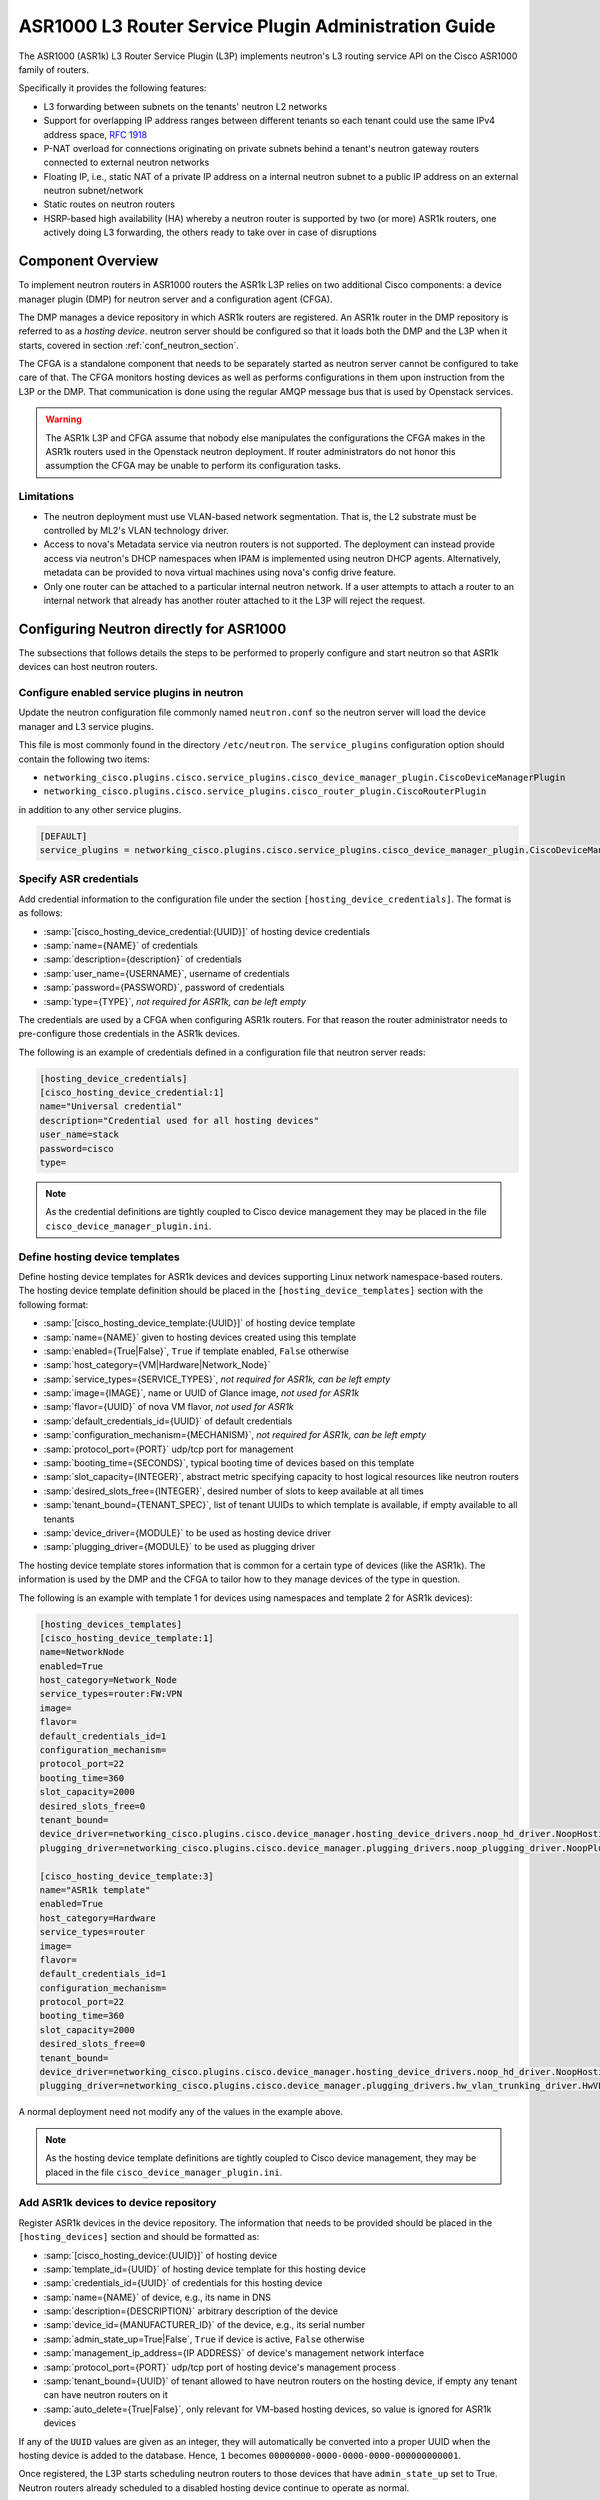 =====================================================
ASR1000 L3 Router Service Plugin Administration Guide
=====================================================

The ASR1000 (ASR1k) L3 Router Service Plugin (L3P) implements neutron's L3
routing service API on the Cisco ASR1000 family of routers.

Specifically it provides the following features:

* L3 forwarding between subnets on the tenants' neutron L2 networks
* Support for overlapping IP address ranges between different tenants so
  each tenant could use the same IPv4 address space, :rfc:`1918`
* P-NAT overload for connections originating on private subnets behind a
  tenant's neutron gateway routers connected to external neutron networks
* Floating IP, i.e., static NAT of a private IP address on a internal neutron
  subnet to a public IP address on an external neutron subnet/network
* Static routes on neutron routers
* HSRP-based high availability (HA) whereby a neutron router is supported by
  two (or more) ASR1k routers, one actively doing L3 forwarding, the others
  ready to take over in case of disruptions

Component Overview
~~~~~~~~~~~~~~~~~~
To implement neutron routers in ASR1000 routers the ASR1k L3P relies on two
additional Cisco components: a device manager plugin (DMP) for neutron server
and a configuration agent (CFGA).

The DMP manages a device repository in which ASR1k routers are registered. An
ASR1k router in the DMP repository is referred to as a *hosting device*.
neutron server should be configured so that it loads both the DMP and the
L3P when it starts, covered in section :ref:`conf_neutron_section`.

The CFGA is a standalone component that needs to be separately started as
neutron server cannot be configured to take care of that. The CFGA monitors
hosting devices as well as performs configurations in them upon instruction
from the L3P or the DMP. That communication is done using the regular AMQP
message bus that is used by Openstack services.

.. warning:: The ASR1k L3P and CFGA assume that nobody else manipulates the
    configurations the CFGA makes in the ASR1k routers used in the Openstack
    neutron deployment. If router administrators do not honor this
    assumption the CFGA may be unable to perform its configuration tasks.

Limitations
^^^^^^^^^^^
* The neutron deployment must use VLAN-based network segmentation. That is, the
  L2 substrate must be controlled by ML2's VLAN technology driver.
* Access to nova's Metadata service via neutron routers is not supported.
  The deployment can instead provide access via neutron's DHCP namespaces when
  IPAM is implemented using neutron DHCP agents. Alternatively, metadata can
  be provided to nova virtual machines using nova's config drive feature.
* Only one router can be attached to a particular internal neutron network.
  If a user attempts to attach a router to an internal network that already has
  another router attached to it the L3P will reject the request.

.. _conf_neutron_section:

Configuring Neutron directly for ASR1000
~~~~~~~~~~~~~~~~~~~~~~~~~~~~~~~~~~~~~~~~

The subsections that follows details the steps to be performed to properly
configure and start neutron so that ASR1k devices can host neutron routers.

Configure enabled service plugins in neutron
^^^^^^^^^^^^^^^^^^^^^^^^^^^^^^^^^^^^^^^^^^^^
Update the neutron configuration file commonly named ``neutron.conf`` so
the neutron server will load the device manager and L3 service plugins.

This file is most commonly found in the directory ``/etc/neutron``. The
``service_plugins`` configuration option should contain the following two
items:

* ``networking_cisco.plugins.cisco.service_plugins.cisco_device_manager_plugin.CiscoDeviceManagerPlugin``
* ``networking_cisco.plugins.cisco.service_plugins.cisco_router_plugin.CiscoRouterPlugin``

in addition to any other service plugins.

.. code-block:: ini

    [DEFAULT]
    service_plugins = networking_cisco.plugins.cisco.service_plugins.cisco_device_manager_plugin.CiscoDeviceManagerPlugin,networking_cisco.plugins.cisco.service_plugins.cisco_router_plugin.CiscoRouterPlugin

.. end

.. _cred_def_section:

Specify ASR credentials
^^^^^^^^^^^^^^^^^^^^^^^
Add credential information to the configuration file under the section
``[hosting_device_credentials]``. The format is as follows:

* :samp:`[cisco_hosting_device_credential:{UUID}]` of hosting device credentials
* :samp:`name={NAME}` of credentials
* :samp:`description={description}` of credentials
* :samp:`user_name={USERNAME}`, username of credentials
* :samp:`password={PASSWORD}`, password of credentials
* :samp:`type={TYPE}`, *not required for ASR1k, can be left empty*


The credentials are used by a CFGA when configuring ASR1k routers. For
that reason the router administrator needs to pre-configure those
credentials in the ASR1k devices.

The following is an example of credentials defined in a configuration file
that neutron server reads:

.. _cred_example:

.. code-block:: ini

    [hosting_device_credentials]
    [cisco_hosting_device_credential:1]
    name="Universal credential"
    description="Credential used for all hosting devices"
    user_name=stack
    password=cisco
    type=

.. end

.. note::
  As the credential definitions are tightly coupled to Cisco device
  management they may be placed in the file
  ``cisco_device_manager_plugin.ini``.

Define hosting device templates
^^^^^^^^^^^^^^^^^^^^^^^^^^^^^^^
Define hosting device templates for ASR1k devices and devices supporting
Linux network namespace-based routers.  The hosting device template
definition should be placed in the ``[hosting_device_templates]`` section
with the following format:

* :samp:`[cisco_hosting_device_template:{UUID}]` of hosting device template
* :samp:`name={NAME}` given to hosting devices created using this template
* :samp:`enabled={True|False}`, ``True`` if template enabled, ``False`` otherwise
* :samp:`host_category={VM|Hardware|Network_Node}`
* :samp:`service_types={SERVICE_TYPES}`, *not required for ASR1k, can be left empty*
* :samp:`image={IMAGE}`, name or UUID of Glance image, *not used for ASR1k*
* :samp:`flavor={UUID}` of nova VM flavor, *not used for ASR1k*
* :samp:`default_credentials_id={UUID}` of default credentials
* :samp:`configuration_mechanism={MECHANISM}`, *not required for ASR1k, can be left empty*
* :samp:`protocol_port={PORT}` udp/tcp port for management
* :samp:`booting_time={SECONDS}`, typical booting time of devices based on this template
* :samp:`slot_capacity={INTEGER}`, abstract metric specifying capacity to host logical resources like neutron routers
* :samp:`desired_slots_free={INTEGER}`, desired number of slots to keep available at all times
* :samp:`tenant_bound={TENANT_SPEC}`, list of tenant UUIDs to which template is available, if empty available to all tenants
* :samp:`device_driver={MODULE}` to be used as hosting device driver
* :samp:`plugging_driver={MODULE}` to be used as plugging driver


The hosting device template stores information that is common for a
certain type of devices (like the ASR1k). The information is used by the DMP
and the CFGA to tailor how to they manage devices of the type in question.

The following is an example with template 1 for devices using namespaces
and template 2 for ASR1k devices):

.. _hdt_example:

.. code-block:: ini

    [hosting_devices_templates]
    [cisco_hosting_device_template:1]
    name=NetworkNode
    enabled=True
    host_category=Network_Node
    service_types=router:FW:VPN
    image=
    flavor=
    default_credentials_id=1
    configuration_mechanism=
    protocol_port=22
    booting_time=360
    slot_capacity=2000
    desired_slots_free=0
    tenant_bound=
    device_driver=networking_cisco.plugins.cisco.device_manager.hosting_device_drivers.noop_hd_driver.NoopHostingDeviceDriver
    plugging_driver=networking_cisco.plugins.cisco.device_manager.plugging_drivers.noop_plugging_driver.NoopPluggingDriver

    [cisco_hosting_device_template:3]
    name="ASR1k template"
    enabled=True
    host_category=Hardware
    service_types=router
    image=
    flavor=
    default_credentials_id=1
    configuration_mechanism=
    protocol_port=22
    booting_time=360
    slot_capacity=2000
    desired_slots_free=0
    tenant_bound=
    device_driver=networking_cisco.plugins.cisco.device_manager.hosting_device_drivers.noop_hd_driver.NoopHostingDeviceDriver
    plugging_driver=networking_cisco.plugins.cisco.device_manager.plugging_drivers.hw_vlan_trunking_driver.HwVLANTrunkingPlugDriver

.. end

A normal deployment need not modify any of the values in the example above.

.. note::
  As the hosting device template definitions are tightly coupled to Cisco
  device management, they may be placed in the file
  ``cisco_device_manager_plugin.ini``.

Add ASR1k devices to device repository
^^^^^^^^^^^^^^^^^^^^^^^^^^^^^^^^^^^^^^
Register ASR1k devices in the device repository. The information that
needs to be provided should be placed in the ``[hosting_devices]``
section and should be formatted as:

* :samp:`[cisco_hosting_device:{UUID}]` of hosting device
* :samp:`template_id={UUID}` of hosting device template for this hosting device
* :samp:`credentials_id={UUID}` of credentials for this hosting device
* :samp:`name={NAME}` of device, e.g., its name in DNS
* :samp:`description={DESCRIPTION}` arbitrary description of the device
* :samp:`device_id={MANUFACTURER_ID}` of the device, e.g., its serial number
* :samp:`admin_state_up=True|False`, ``True`` if device is active, ``False`` otherwise
* :samp:`management_ip_address={IP ADDRESS}` of device's management network interface
* :samp:`protocol_port={PORT}` udp/tcp port of hosting device's management process
* :samp:`tenant_bound={UUID}` of tenant allowed to have neutron routers on the hosting device, if empty any tenant can have neutron routers on it
* :samp:`auto_delete={True|False}`, only relevant for VM-based hosting devices, so value is ignored for ASR1k devices


If any of the ``UUID`` values are given as an integer, they will
automatically be converted into a proper UUID when the hosting device is
added to the database. Hence, ``1`` becomes
``00000000-0000-0000-0000-000000000001``.

Once registered, the L3P starts scheduling neutron routers to those devices
that have ``admin_state_up`` set to True. Neutron routers already scheduled
to a disabled hosting device continue to operate as normal.

In the example below, two ASR1k routers are registered as hosting devices
based on hosting device template 3 and to use credentials 1 as defined in
the earlier :ref:`credentials <cred_example>` and :ref:`hosting device template <hdt_example>`
examples:

.. code-block:: ini

    [hosting_devices]
    [cisco_hosting_device:3]
    template_id=3
    credentials_id=1
    name="ASR1k device 1"
    description="ASR1k in rack 2"
    device_id=SN:abcd1234efgh
    admin_state_up=True
    management_ip_address=10.0.100.5
    protocol_port=22
    tenant_bound=
    auto_delete=False

    [cisco_hosting_device:5]
    template_id=3
    credentials_id=1
    name="ASR1k device 2"
    description="ASR1k in rack 5"
    device_id=SN:efgh5678ijkl
    admin_state_up=True
    management_ip_address=10.0.100.6
    protocol_port=22
    tenant_bound=
    auto_delete=False

.. end

The ASR1k routers have to be configured by the router administrator to
accept the credentials specified in the hosting device database record.

The plugging driver for VLAN trunking needs to be configured with the
ASR1k interfaces to use for tenant data traffic. This information is
placed in the section ``[plugging_drivers]`` and  should be structured as
follows:

* :samp:`[HwVLANTrunkingPlugDriver:{UUID}]` of hosting device
* :samp:`internal_net_interface_{NUMBER}={NETWORK_SPEC}:{INTERFACE_NAME}`
* :samp:`external_net_interface_{NUMBER}={NETWORK_SPEC}:{INTERFACE_NAME}`

The ``NETWORK_SPEC`` can be ``*``, which matches any network UUID, or a
specific network UUID, or a comma separated list of network UUIDs.

The example below illustrates how to specify that ``Port-channel 10``
in for hosting devices 3 and 4 will carry all tenant network traffic:

.. code-block:: ini

    [plugging_drivers]
    [HwVLANTrunkingPlugDriver:3]
    internal_net_interface_1=*:Port-channel10
    external_net_interface_1=*:Port-channel10

    [HwVLANTrunkingPlugDriver:5]
    internal_net_interface_1=*:Port-channel10
    external_net_interface_1=*:Port-channel10

.. end

.. note::
  As the hosting device definitions and plugging driver configurations
  are tightly coupled to Cisco device management, they may be placed in
  the file ``cisco_device_manager_plugin.ini``.

Define router types
^^^^^^^^^^^^^^^^^^^
Define router types for neutron routers to be hosted in devices supporting
Linux network namespaces and in ASR1k devices.  The information that
needs to be provided should be placed in the ``[router_types]`` section.
The following is the format:

* :samp:`[cisco_router_type:{UUID}]` of router type
* :samp:`name={NAME}` of router type, should preferably be unique
* :samp:`description={DESCRIPTION}` of router type
* :samp:`template_id={UUID}` of hosting device template for this router type
* :samp:`ha_enabled_by_default={True|False}`, ``True`` if HA should be enabled by default, False otherwise
* :samp:`shared={True|False}`, ``True`` if routertype is available to all tenants, ``False`` otherwise
* :samp:`slot_need={NUMBER}` of slots this router type consumes in hosting devices
* :samp:`scheduler={MODULE}` to be used as scheduler for router of this type
* :samp:`driver={MODULE}` to be used by router plugin as router type driver
* :samp:`cfg_agent_service_helper={MODULE}` to be used by CFGA as service helper driver
* :samp:`cfg_agent_driver={MODULE}` to be used by CFGA agent for device configurations


A router type is associated with a hosting device template. Neutron routers
based on a particular router type will only be scheduled to hosting devices
based on the same hosting device template.

In the example below a router type is defined for neutron routers
implemented as Linux network namespaces and for neutron routers implemented
in ASR1k devices. The hosting device templates refers to the ones defined
in the earlier :ref:`hosting device template example <hdt_example>`:

.. code-block:: ini

    [router_types]
    [cisco_router_type:1]
    name=Namespace_Neutron_router
    description="Neutron router implemented in Linux network namespace"
    template_id=1
    ha_enabled_by_default=False
    shared=True
    slot_need=0
    scheduler=
    driver=
    cfg_agent_service_helper=
    cfg_agent_driver=

    [cisco_router_type:3]
    name=ASR1k_router
    description="Neutron router implemented in Cisco ASR1k device"
    template_id=3
    ha_enabled_by_default=True
    shared=True
    slot_need=2
    scheduler=networking_cisco.plugins.cisco.l3.schedulers.l3_router_hosting_device_scheduler.L3RouterHostingDeviceHARandomScheduler
    driver=networking_cisco.plugins.cisco.l3.drivers.asr1k.asr1k_routertype_driver.ASR1kL3RouterDriver
    cfg_agent_service_helper=networking_cisco.plugins.cisco.cfg_agent.service_helpers.routing_svc_helper.RoutingServiceHelper
    cfg_agent_driver=networking_cisco.plugins.cisco.cfg_agent.device_drivers.asr1k.asr1k_routing_driver.ASR1kRoutingDriver

.. end

A normal deployment need not modify any of the values in the example above
as long as the templates referred to are correct.

To ensure all neutron routers created by users are scheduled onto the ASR1k
devices, the ``default_router_type`` configuration option in the
``[routing]`` section should be set to the name of the router type
defined for ASR1k devices. For the example above, this would be done by:

.. code-block:: ini

    [routing]
    default_router_type = ASR1k_router

.. end

.. note::
  As the router type definitions are tightly coupled to Cisco ASR1000 L3
  router service plugin, they may be placed in the file
  ``cisco_router_plugin.ini``.

Make services use correct configuration files
^^^^^^^^^^^^^^^^^^^^^^^^^^^^^^^^^^^^^^^^^^^^^
Include the configuration files on the command line when the neutron-server
and configuration agent is started. For example:

    .. code-block:: console

       $ /usr/local/bin/neutron-server --config-file /etc/neutron/neutron
         .conf \
         --config-file /etc/neutron/plugins/ml2/ml2_conf.ini \
         --config-file /etc/neutron/plugins/ml2/ml2_conf_cisco.ini \
         --config-file /etc/neutron/plugins/cisco/cisco_router_plugin.ini \
         --config-file /etc/neutron/plugins/cisco/cisco_device_manager_plugin.ini

    .. end

It looks similarly for the configuration agent:

.. code-block:: console

       $ /usr/local/bin/neutron-cisco-cfg-agent \
         --config-file /etc/neutron/neutron.conf \
         --config-file /etc/neutron/plugins/cisco/cisco_cfg_agent.ini \
         --config-file /etc/neutron/plugins/cisco/cisco_router_plugin.ini \
         --config-file /etc/neutron/plugins/cisco/cisco_device_manager_plugin.ini

    .. end

High-Availability for Neutron Routers in ASR1k devices
~~~~~~~~~~~~~~~~~~~~~~~~~~~~~~~~~~~~~~~~~~~~~~~~~~~~~~
The HA is implemented using the HSRP feature of IOS XE.

When a user creates a neutron router that has HA enabled, the L3P will
automatically create a second neutron router with the same name but with
``_HA_backup_1`` added to the name. This second router is referred to as a
*redundancy router* and it is hidden from non-admin users. The HA-enabled
router the user created is referred to as the *user-visible router*.

The router-list command issued by a neutron *admin* user returns both the
user-visible and redundancy HA routers (list below has been truncated for
clarity):

.. code-block:: console

    (keystone_admin)$ neutron router-list
    +--------------------------------------+---------------------------------+---------------------------------------------------------------------------------------------------------------------------------------------+
    | id                                   | name                            | external_gateway_info                                                                                                                       |
    +--------------------------------------+---------------------------------+---------------------------------------------------------------------------------------------------------------------------------------------+
    | 0924ad2f-9858-4f2c-b4ea-f2aff15da682 | router1_HA_backup_1             | {"network_id": "09ec988a-948e-42da-b5d1-b15c341f653c", "external_fixed_ips": [{"subnet_id": "e732b00d-027c-45d4-a68a-10f1535000f4",         |
    |                                      |                                 | "ip_address": "172.16.6.35"}]}                                                                                                              |
    | 2c8265be-6df1-49eb-b8e9-e8c0aea19f44 | router1                         | {"network_id": "09ec988a-948e-42da-b5d1-b15c341f653c", "external_fixed_ips": [{"subnet_id": "e732b00d-027c-45d4-a68a-10f1535000f4",         |
    |                                      |                                 | "ip_address": "172.16.6.34"}]}                                                                                                              |
                     ...                                  ...                                                                           ...
    +--------------------------------------+---------------------------------+---------------------------------------------------------------------------------------------------------------------------------------------+

.. end

The same router-list command issued by a *non-admin* user returns only the
user-visible HA router:

.. code-block:: console

    (keystone_regular)$ neutron router-list
    +--------------------------------------+---------+--------------------------------------------------------------------------------------------------------------------------------------------------------------------+
    | id                                   | name    | external_gateway_info                                                                                                                                              |
    +--------------------------------------+---------+--------------------------------------------------------------------------------------------------------------------------------------------------------------------+
    | 2c8265be-6df1-49eb-b8e9-e8c0aea19f44 | router1 | {"network_id": "09ec988a-948e-42da-b5d1-b15c341f653c", "external_fixed_ips": [{"subnet_id": "e732b00d-027c-45d4-a68a-10f1535000f4", "ip_address": "172.16.6.34"}]} |
    +--------------------------------------+---------+--------------------------------------------------------------------------------------------------------------------------------------------------------------------+

.. end

The L3P uses a HA aware scheduler that will schedule the user-visible router
and its redundancy router on different ASR1k devices. The CFGAs managing those
ASR1k devices apply configurations for the user-visible router and its
redundancy router so that they form a HSRP-based HA pair.

External Network Connectivity and Global Routers
~~~~~~~~~~~~~~~~~~~~~~~~~~~~~~~~~~~~~~~~~~~~~~~~
Connectivity to external networks for neutron routers in the ASR1k is provided
using interfaces in the global VRF of the ASR1k. The L3P represents an ASR1k's
global VRF with a special neutron router referred to as a *global* neutron
router. Global routers are only visible to admin users.

When a neutron gateway router has been scheduled to an ASR1k device, the L3P
automatically creates a global router that is scheduled to that ASR1k. This
global router will have regular router ports on every subnet of an external
neutron network. Furthermore, the global router can be connected to several
external networks if there are neutron gateway routers on the same ASR1k device
that are attached to those networks.

Continuing the example above where the HA routers were discussed, the full
list of routers are shown below:

.. code-block:: console

    (keystone_admin)$ neutron router-list
    +--------------------------------------+---------------------------------+------------------------------------------------------------------------------------------------------------------------------------------------------+
    | id                                   | name                            | external_gateway_info                                                                                                                                |
    +--------------------------------------+---------------------------------+------------------------------------------------------------------------------------------------------------------------------------------------------+
    | 0924ad2f-9858-4f2c-b4ea-f2aff15da682 | router1_HA_backup_1             | {"network_id": "09ec988a-948e-42da-b5d1-b15c341f653c", "external_fixed_ips": [{"subnet_id": "e732b00d-027c-45d4-a68a-10f1535000f4", "ip_address":    |
    |                                      |                                 | "172.16.6.35"}]}                                                                                                                                     |
    | 2c8265be-6df1-49eb-b8e9-e8c0aea19f44 | router1                         | {"network_id": "09ec988a-948e-42da-b5d1-b15c341f653c", "external_fixed_ips": [{"subnet_id": "e732b00d-027c-45d4-a68a-10f1535000f4", "ip_address":    |
    |                                      |                                 | "172.16.6.34"}]}                                                                                                                                     |
    | 5826d408-1fa3-4e01-b98a-8990060a8902 | Global-router-0000-000000000003 | null                                                                                                                                                 |
    | 66dba329-468c-4b15-8626-97a86afeaf79 | Global-router-0000-000000000005 | null                                                                                                                                                 |
    | 71336018-6390-4142-951a-f18d2f028a77 | Logical-Global-router           | null                                                                                                                                                 |
    +--------------------------------------+---------------------------------+------------------------------------------------------------------------------------------------------------------------------------------------------+

.. end

It shows two global routers: ``Global-router-0000-000000000003`` and
``Global-router-0000-000000000005``.  The table also contains a router named
``Logical-Global-router``. HSRP-based HA is also used for the global routers.
The logical global router stores HA information for the global routers, most
importantly the HSRP VIP addresses. It only exists in the neutron database and
is never explicitly seen by the CFGA.

The reason why there are two global routers in this example is the two HA
routers (the user-visible one and its redundancy) have the gateway set and are
scheduled to different ASR1k devices.

The details of router1 (see below) reveal that it has external gateway set to
subnet ``e732b00d-027c-45d4-a68a-10f1535000f4``. The
``routerhost:hosting_device`` field shows that it has been scheduled to hosting
device ``00000000-0000-0000-0000-000000000003``.

.. code-block:: console

    (keystone_admin)$ neutron router-show router1
    +-------------------------------------------------+-----------------------------------------------------------------------------------------------------------------------------------------------------------------------------+
    | Field                                           | Value                                                                                                                                                                       |
    +-------------------------------------------------+-----------------------------------------------------------------------------------------------------------------------------------------------------------------------------+
    | admin_state_up                                  | True                                                                                                                                                                        |
    | cisco_ha:details                                | {"redundancy_routers": [{"priority": 97, "state": "STANDBY", "id": "0924ad2f-9858-4f2c-b4ea-f2aff15da682"}], "probe_connectivity": false, "priority": 100, "state":         |
    |                                                 | "ACTIVE", "redundancy_level": 1, "type": "HSRP"}                                                                                                                            |
    | cisco_ha:enabled                                | True                                                                                                                                                                        |
    | description                                     |                                                                                                                                                                             |
    | external_gateway_info                           | {"network_id": "09ec988a-948e-42da-b5d1-b15c341f653c", "external_fixed_ips": [{"subnet_id": "e732b00d-027c-45d4-a68a-10f1535000f4", "ip_address": "172.16.6.34"}]}          |
    | id                                              | 2c8265be-6df1-49eb-b8e9-e8c0aea19f44                                                                                                                                        |
    | name                                            | router1                                                                                                                                                                     |
    | routerhost:hosting_device                       | 00000000-0000-0000-0000-000000000003                                                                                                                                        |
    | routerrole:role                                 |                                                                                                                                                                             |
    | routertype-aware-scheduler:auto_schedule        | True                                                                                                                                                                        |
    | routertype-aware-scheduler:share_hosting_device | True                                                                                                                                                                        |
    | routertype:id                                   | 00000000-0000-0000-0000-000000000003                                                                                                                                        |
    | routes                                          |                                                                                                                                                                             |
    | status                                          | ACTIVE                                                                                                                                                                      |
    | tenant_id                                       | fb99eb6f915342e399894a35f911b515                                                                                                                                            |
    +-------------------------------------------------+-----------------------------------------------------------------------------------------------------------------------------------------------------------------------------+

.. end

The details of ``Global-router-0000-000000000003`` (see below) show that it is
also scheduled to hosting device ``00000000-0000-0000-0000-000000000003``.

.. code-block:: console

    (keystone_admin)$ neutron router-show Global-router-0000-000000000003
    +-------------------------------------------------+--------------------------------------+
    | Field                                           | Value                                |
    +-------------------------------------------------+--------------------------------------+
    | admin_state_up                                  | True                                 |
    | cisco_ha:enabled                                | False                                |
    | description                                     |                                      |
    | external_gateway_info                           |                                      |
    | id                                              | 5826d408-1fa3-4e01-b98a-8990060a8902 |
    | name                                            | Global-router-0000-000000000003      |
    | routerhost:hosting_device                       | 00000000-0000-0000-0000-000000000003 |
    | routerrole:role                                 | Global                               |
    | routertype-aware-scheduler:auto_schedule        | False                                |
    | routertype-aware-scheduler:share_hosting_device | True                                 |
    | routertype:id                                   | 00000000-0000-0000-0000-000000000003 |
    | routes                                          |                                      |
    | status                                          | ACTIVE                               |
    | tenant_id                                       |                                      |
    +-------------------------------------------------+--------------------------------------+

.. end

The ``external_gateway_info`` of ``Global-router-0000-000000000003`` is empty
which is expected since global routers are attached to the external networks
using regular router ports.

By listing the router ports of ``Global-router-0000-000000000003`` (see below),
it can be seen that it indeed has a router port on the same subnet as the
gateway of ``router1``.

.. code-block:: console

    (keystone_admin)$ neutron router-port-list Global-router-0000-000000000003
    +--------------------------------------+------+-------------------+------------------------------------------------------------------------------------+
    | id                                   | name | mac_address       | fixed_ips                                                                          |
    +--------------------------------------+------+-------------------+------------------------------------------------------------------------------------+
    | 9f57e5a7-bfda-4ae4-80e1-80528f7c9e1e |      | fa:16:3e:b5:0b:2a | {"subnet_id": "e732b00d-027c-45d4-a68a-10f1535000f4", "ip_address": "172.16.6.38"} |
    +--------------------------------------+------+-------------------+------------------------------------------------------------------------------------+

.. end

Although not shown, here the situation is analogous for ``router1_HA_backup_1``
and ``Global-router-0000-000000000005``. They are both scheduled to hosting
device ``00000000-0000-0000-0000-000000000005``.

Configuration Replay onto ASR1k Router
~~~~~~~~~~~~~~~~~~~~~~~~~~~~~~~~~~~~~~
The CFGA performs a keep-alive against each ASR1k router that it manages.
If communication is lost due to router reboot or loss of network connectivity,
it continues to check for a sign of life. Once the router recovers, the
CFGA will replay all neutron specific configurations for this router.
Similarly, if a CFGA is restarted, the neutron specific configuration for all
ASR1k routers it manages are replayed. Other configurations in the router
are not touched by the replay mechanism.

The time period to perform keep-alives for each router can be altered by the
configuration variable ``heartbeat_interval`` defined under the section
header ``[cfg_agent]``.  If this feature is not wanted, the configuration
variable ``enable_heartbeat`` should be set to ``False`` which disables it.
Refer to the :doc:`ASR1000 Configuration Sample<../configuration/samples/l3-asr1k>`
for more details on these settings.

High-Availability for Configuration Agents
~~~~~~~~~~~~~~~~~~~~~~~~~~~~~~~~~~~~~~~~~~
Since no configurations can be made to an ASR1k router if the CFGA managing
that router is dead, a high-availability mechanism is implemented for CFGA. The
CFGA HA requires that at least two CFGA are deployed. If a CFGA dies, the
DMP will select another CFGA to take over management of the hosting devices
(the ASR1k routers) that were managed by the dead CFGA. The detailed
activities are described in the remainder of this section.

Whenever a neutron REST API update operation is performed on a neutron
router, a notification will be sent to the CFGA managing the ASR1k that
hosts the neutron router. At that point, the status of the CFGA is checked.
If the CFGA has not sent a status report recently, it is considered dead and
the hosting device will be un-assigned from that CFGA. The time interval
after which a device is considered dead can be modified using the
``cfg_agent_down_time`` configuration option.

After that, an attempt to reschedule the hosting devices to another CFGA will
be performed. If it succeeds, the hosting device will be assigned to that CFGA
and then the notification will be sent. If not, the hosting device will not be
assigned to any config agent but new re-scheduling attempts will be performed
periodically.

Every 20 seconds (configurable through the configuration option
``cfg_agent_monitoring_interval``), any CFGA that has not been checked in the
last 20 seconds (because of a notification) will be checked. If the CFGA is
determined to be dead, all hosting devices handled by that CFGA will be
unassigned from that CFGA.

An attempt to reschedule each of those hosting devices to other CFGA will be
performed. Those attempts that succeed will result in the corresponding ASR1k
router being assigned to the CFGA returned by the scheduler. Those attempts
that fail will result in the ASR1k remaining unassigned.

Hence, an ASR1k will either be rescheduled as a consequence of a neutron
router notification or by the periodic CFGA status check.

Scheduling of hosting devices to configuration agents
~~~~~~~~~~~~~~~~~~~~~~~~~~~~~~~~~~~~~~~~~~~~~~~~~~~~~
Two hosting device-to-CFGA schedulers are available. The
``configuration_agent_scheduler_driver`` configuration option in the
``[general]`` section determines which scheduler the L3P uses.

Random
^^^^^^
* Hosting device is randomly assigned to the first available CFGA
* Two hosting devices can end up being assigned to the same CFGA
* ``configuration_agent_scheduler_driver = networking_cisco.plugins.cisco.device_manager.scheduler.hosting_device_cfg_agent_scheduler.HostingDeviceCfgAgentScheduler``

Load-balanced
^^^^^^^^^^^^^
* Attempts to load-balance hosting devices across available CFGA
* A hosting device is assigned to the CFGA managing the least number of
  hosting devices
* ``configuration_agent_scheduler_driver = networking_cisco.plugins.cisco.device_manager.scheduler.hosting_device_cfg_agent_scheduler.StingyHostingDeviceCfgAgentScheduler``

Troubleshooting
~~~~~~~~~~~~~~~
* To triage issues and verify that the L3P, DMP, CFGA, and the ASR1k
  routers are operating correctly, the following steps can be performed:

  #. Use the ``neutron agent-list`` command to make sure that at least one
     CFGA (i.e., ``neutron-cisco-cfg-agent``) is running with alive state
     showing ``:-)``. Also ensure that any deployed L3 agent (i.e.,
     ``neutron-l3-agent``) is disabled, indicated by alive state of ``xxx``:

     .. code-block:: console

        (keystone_admin)$ neutron agent-list
        +--------------------------------------+--------------------+------------------+-------+----------------+---------------------------+
        | id                                   | agent_type         | host             | alive | admin_state_up | binary                    |
        +--------------------------------------+--------------------+------------------+-------+----------------+---------------------------+
        | 019fdca0-6310-43f6-ae57-005fbbd1f672 | L3 agent           | tme166.cisco.com | xxx   | True           | neutron-l3-agent          |
        | 1595c8ce-3ec5-4a01-a1d8-c53cd0cd4970 | DHCP agent         | tme166.cisco.com | :-)   | True           | neutron-dhcp-agent        |
        | 61971f98-75f0-4d03-a130-88f7228c51a1 | Open vSwitch agent | tme167.cisco.com | :-)   | True           | neutron-openvswitch-agent |
        | 8d0de547-a7b8-4c33-849b-b0a7e38198b0 | Metadata agent     | tme166.cisco.com | :-)   | True           | neutron-metadata-agent    |
        | cdfc51b4-88b6-4d84-bfa3-2900914375cc | Open vSwitch agent | tme166.cisco.com | :-)   | True           | neutron-openvswitch-agent |
        | fbc8f44b-64cd-4ab1-91d8-32dbdf10d281 | Cisco cfg agent    | tme166.cisco.com | :-)   | True           | neutron-cisco-cfg-agent   |
        +--------------------------------------+--------------------+------------------+-------+----------------+---------------------------+

     .. end

  #. If cisco-cfg-agent is not running [xxx] then check the output of
     :command:`systemctl status neutron-cisco-cfg-agent.service` to make
     sure that its loaded and active or any errors that it shows.

  #. Check the logs for config-agent at
     ``/var/log/neutron/cisco-cfg-agent.log`` and see if there are any errors
     or tracebacks.

  #. Verify that a hosting-device-template for ASR1k routers is defined:

     .. code-block:: console

        (keystone_admin)$ neutron cisco-hosting-device-template-list
        +--------------------------------------+-----------------+---------------+---------------+---------+
        | id                                   | name            | host_category | service_types | enabled |
        +--------------------------------------+-----------------+---------------+---------------+---------+
        | 00000000-0000-0000-0000-000000000001 | NetworkNode     | Network_Node  | router:FW:VPN | True    |
        | 00000000-0000-0000-0000-000000000003 | ASR1k template  | Hardware      | router        | True    |
        +--------------------------------------+-----------------+---------------+---------------+---------+

     .. end

     .. note::
         The above command must be performed as administrator.

     If the Cisco extensions to neutronclient are not installed a query
     to the neutron ``cisco_hosting_device_templates`` DB table can instead
     be performed. The following shows how this is done when MySQL is used:

     .. code-block:: console

        $ mysql -e "use neutron; select * from cisco_hosting_device_templates;"

     .. end

  #. Verify that the ASR1k routers are registered in the device repository:

     .. code-block:: console

        (keystone_admin)$ neutron cisco-hosting-device-list
        +--------------------------------------+----------------+--------------------------------------+----------------+--------+
        | id                                   | name           | template_id                          | admin_state_up | status |
        +--------------------------------------+----------------+--------------------------------------+----------------+--------+
        | 00000000-0000-0000-0000-000000000003 | ASR1k device 1 | 00000000-0000-0000-0000-000000000003 | True           | ACTIVE |
        | 00000000-0000-0000-0000-000000000004 | ASR1k device 2 | 00000000-0000-0000-0000-000000000003 | True           | ACTIVE |
        +--------------------------------------+----------------+--------------------------------------+----------------+--------+

     .. end

     .. note::
         The above command must be performed as administrator.

     Alternatively, as a DB query:

     .. code-block:: console

        $ mysql -e "use neutron; select * from cisco_hosting_devices;"

     .. end

  #. Verify that a router type for ASR1k routers is defined:

     .. code-block:: console

        (keystone_admin)$ neutron cisco-router-type-list
        +--------------------------------------+--------------------------+-------------------------------------------------------+--------------------------------------+
        | id                                   | name                     | description                                           | template_id                          |
        +--------------------------------------+--------------------------+-------------------------------------------------------+--------------------------------------+
        | 00000000-0000-0000-0000-000000000001 | Namespace_Neutron_router | Neutron router implemented in Linux network namespace | 00000000-0000-0000-0000-000000000001 |
        | 00000000-0000-0000-0000-000000000003 | ASR1k_router             | Neutron router implemented in Cisco ASR1k device      | 00000000-0000-0000-0000-000000000003 |
        +--------------------------------------+--------------------------+-------------------------------------------------------+--------------------------------------+

     .. end

     Alternatively, do:

     .. code-block:: console

        $ mysql -e "use neutron; select * from cisco_router_types;"

     .. end

  #. Verify that there is ip connectivity between the controllers and the
     ASR1K routers.

  #. Check the netconf sessions on the ASR1K using the
     ``show netconf session`` command.

  #. Collect logs from ``/var/log/neutron/server.log`` and
     ``/var/log/neutron/cisco-cfg-agent.log``.

  #. If new code is being pulled for bug fixes, run the steps in the section
     :doc:`../install/howto` and restart neutron and configuration agent
     services.

* The hosting-device states reported by the CFGA and their meaning are as
  follows:

  `ACTIVE`
    Active means the hosting device is up, responds to pings and is
    configurable.

  `NOT RESPONDING`
    Not responding means the hosting device does not respond
    to pings but has not yet been determined to be dead or faulty.

  `ERROR`
    Error means the hosting device has been determined to be faulty;
    meaning it may respond to pings but other symptoms indicate it is faulty.

  `DEAD`
    Dead means the hosting device has been determined to be dead in
    that it does not respond to pings even given multiple, repeated attempts.
